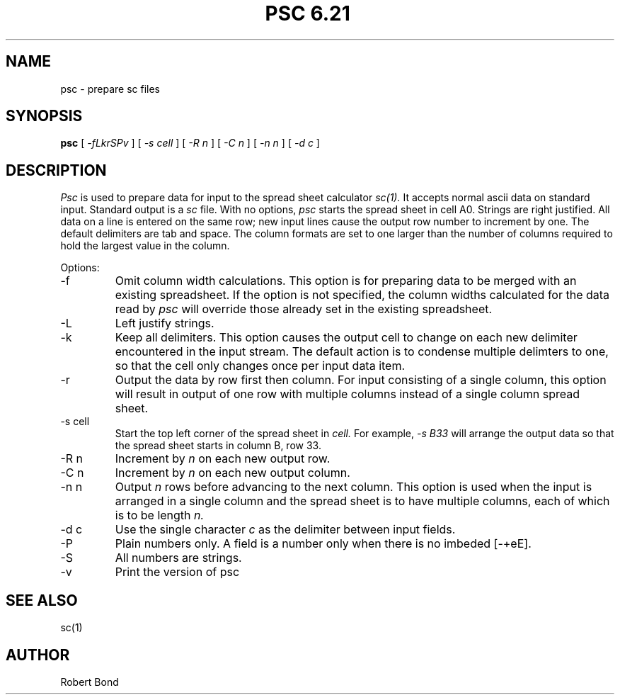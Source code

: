 .\" $Revision: 6.21 $
.TH PSC\ 6.21\  1
.SH NAME
psc \- prepare sc files
.SH SYNOPSIS
.B psc
[
.I -fLkrSPv
]
[
.I -s cell
]
[
.I -R n
]
[
.I -C n
]
[
.I -n n
]
[
.I -d c
]

.SH DESCRIPTION
.I Psc
is used to prepare data for input to the spread sheet calculator
.I sc(1).
It accepts normal ascii data on standard input.  Standard output
is a
.I sc
file.
With no options, 
.I psc
starts the spread sheet in cell A0.  Strings are right justified.
All data on a line is entered on the same row; new input lines
cause the output row number to increment by one.  The default delimiters
are tab and space.  The column formats are set to one larger
than the number of columns required to hold the largest value
in the column.

Options:

.IP "\-f"
Omit column width calculations.  This option is for preparing
data to be merged with an existing spreadsheet.  If the option is not
specified, the column widths calculated for the data read by
.I psc
will override those already set in the existing spreadsheet.

.IP "\-L"
Left justify strings.

.IP "\-k"
Keep all delimiters.  This option causes the output cell to change on
each new delimiter encountered in the input stream.   The default
action is to condense multiple delimters to one, so that the cell only
changes once per input data item.

.IP "\-r"
Output the data by row first then column.  For input consisting of a single
column, this
option will result in output of one row with multiple columns
instead of a single
column spread sheet.

.IP "\-s cell"
Start the top left corner of the spread sheet in 
.I cell.
For example, 
.I "-s B33"
will arrange the output data so that the
spread sheet starts in column B, row 33.

.IP "\-R n"
Increment by
.I n 
on each new output row.

.IP "\-C n"
Increment by
.I n 
on each new output column.

.IP "\-n n"
Output 
.I n
rows before advancing to the next column.  This option is used when
the input is arranged in a single column and the spread sheet is to
have multiple columns, each of which is to be length
.I n.

.IP "\-d c"
Use the single character
.I c
as the delimiter between input fields.

.IP "\-P"
Plain numbers only.
A field is a number only when there is no imbeded [-+eE].

.IP "\-S"
All numbers are strings.

.IP "\-v"
Print the version of
psc

.SH SEE ALSO
sc(1)

.SH AUTHOR

Robert Bond
